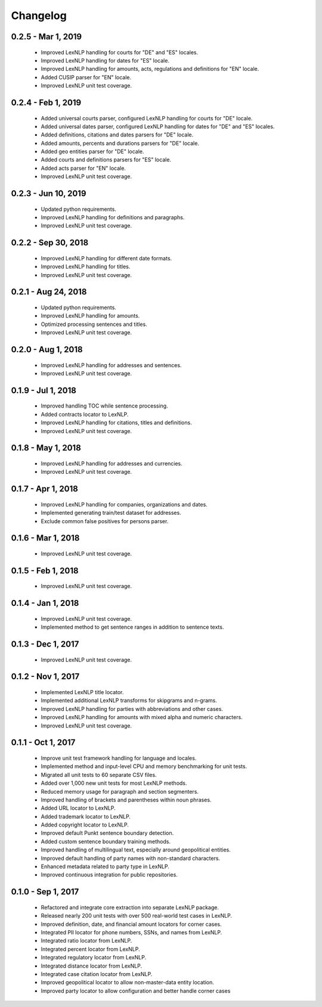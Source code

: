 .. _changes:

============
Changelog
============

0.2.5 - Mar 1, 2019
----------------
 * Improved LexNLP handling for courts for "DE" and "ES" locales.
 * Improved LexNLP handling for dates for "ES" locale.
 * Improved LexNLP handling for amounts, acts, regulations and definitions for "EN" locale.
 * Added CUSIP parser for "EN" locale.
 * Improved LexNLP unit test coverage.

0.2.4 - Feb 1, 2019
----------------
 * Added universal courts parser, configured LexNLP handling for courts for "DE" locale.
 * Added universal dates parser, configured LexNLP handling for dates for "DE" and "ES" locales.
 * Added definitions, citations and dates parsers for "DE" locale.
 * Added amounts, percents and durations parsers for "DE" locale.
 * Added geo entities parser for "DE" locale.
 * Added courts and definitions parsers for "ES" locale.
 * Added acts parser for "EN" locale.
 * Improved LexNLP unit test coverage.

0.2.3 - Jun 10, 2019
----------------
 * Updated python requirements.
 * Improved LexNLP handling for definitions and paragraphs.
 * Improved LexNLP unit test coverage.

0.2.2 - Sep 30, 2018
----------------
 * Improved LexNLP handling for different date formats.
 * Improved LexNLP handling for titles.
 * Improved LexNLP unit test coverage.

0.2.1 - Aug 24, 2018
----------------
 * Updated python requirements.
 * Improved LexNLP handling for amounts.
 * Optimized processing sentences and titles.
 * Improved LexNLP unit test coverage.

0.2.0 - Aug 1, 2018
----------------
 * Improved LexNLP handling for addresses and sentences.
 * Improved LexNLP unit test coverage.

0.1.9 - Jul 1, 2018
----------------
 * Improved handling TOC while sentence processing.
 * Added contracts locator to LexNLP.
 * Improved LexNLP handling for citations, titles and definitions.
 * Improved LexNLP unit test coverage.

0.1.8 - May 1, 2018
----------------
 * Improved LexNLP handling for addresses and currencies.
 * Improved LexNLP unit test coverage.

0.1.7 - Apr 1, 2018
----------------
 * Improved LexNLP handling for companies, organizations and dates.
 * Implemented generating train/test dataset for addresses.
 * Exclude common false positives for persons parser.

0.1.6 - Mar 1, 2018
----------------
 * Improved LexNLP unit test coverage.

0.1.5 - Feb 1, 2018
----------------
 * Improved LexNLP unit test coverage.

0.1.4 - Jan 1, 2018
----------------
 * Improved LexNLP unit test coverage.
 * Implemented method to get sentence ranges in addition to sentence texts.

0.1.3 - Dec 1, 2017
----------------
 * Improved LexNLP unit test coverage.

0.1.2 - Nov 1, 2017
----------------
 * Implemented LexNLP title locator.
 * Implemented additional LexNLP transforms for skipgrams and n-grams.
 * Improved LexNLP handling for parties with abbreviations and other cases.
 * Improved LexNLP handling for amounts with mixed alpha and numeric characters.
 * Improved LexNLP unit test coverage.

0.1.1 - Oct 1, 2017
----------------
 * Improve unit test framework handling for language and locales.
 * Implemented method and input-level CPU and memory benchmarking for unit tests.
 * Migrated all unit tests to 60 separate CSV files.
 * Added over 1,000 new unit tests for most LexNLP methods.
 * Reduced memory usage for paragraph and section segmenters.
 * Improved handling of brackets and parentheses within noun phrases.
 * Added URL locator to LexNLP.
 * Added trademark locator to LexNLP.
 * Added copyright locator to LexNLP.
 * Improved default Punkt sentence boundary detection.
 * Added custom sentence boundary training methods.
 * Improved handling of multilingual text, especially around geopolitical entities.
 * Improved default handling of party names with non-standard characters.
 * Enhanced metadata related to party type in LexNLP.
 * Improved continuous integration for public repositories.

0.1.0 - Sep 1, 2017
----------------
 * Refactored and integrate core extraction into separate LexNLP package.
 * Released nearly 200 unit tests with over 500 real-world test cases in LexNLP.
 * Improved definition, date, and financial amount locators for corner cases.
 * Integrated PII locator for phone numbers, SSNs, and names from LexNLP.
 * Integrated ratio locator from LexNLP.
 * Integrated percent locator from LexNLP.
 * Integrated regulatory locator from LexNLP.
 * Integrated distance locator from LexNLP.
 * Integrated case citation locator from LexNLP.
 * Improved geopolitical locator to allow non-master-data entity location.
 * Improved party locator to allow configuration and better handle corner cases


